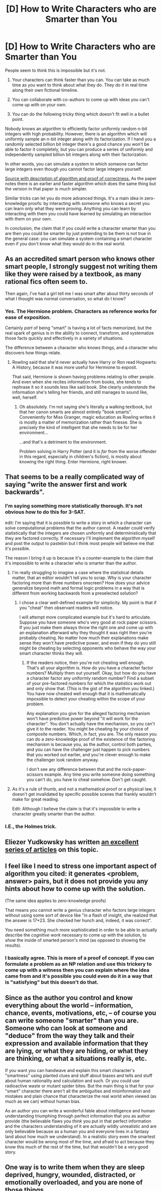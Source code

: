 #+TITLE: [D] How to Write Characters who are Smarter than You

* [D] How to Write Characters who are Smarter than You
:PROPERTIES:
:Author: TimTravel
:Score: 25
:DateUnix: 1453273897.0
:DateShort: 2016-Jan-20
:END:
People seem to think this is impossible but it's not.

1. Your characters can think faster than you can. You can take as much time as you want to think about what they do. They do it in real time along their own fictional timeline.

2. You can collaborate with co-authors to come up with ideas you can't come up with on your own.

3. You can do the following tricky thing which doesn't fit well in a bullet point.

Nobody knows an algorithm to efficiently factor uniformly random n-bit integers with high probability. However, there is an algorithm which will uniformly sample an n-bit integer along with its factorization. If I hand you a randomly selected billion bit integer there's a good chance you won't be able to factor it completely, but you can produce a series of uniformly and independently sampled billion bit integers along with their factorization.

In other words, you can simulate a system in which someone can factor large integers even though you cannot factor large integers yourself.

[[http://research.microsoft.com/en-us/um/people/adum/publications/2003-Generating_Random_Factored_Numbers,_Easily.pdf][Source with description of algorithm and proof of correctness.]] As the paper notes there is an earlier and faster algorithm which does the same thing but the version in that paper is much simpler.

Similar tricks can let you do more advanced things. It's a main idea in zero-knowledge proofs: by interacting with someone who knows a secret you can learn only what they were proving. Anything you can learn by interacting with them you could have learned by simulating an interaction with them on your own.

In conclusion, the claim that if you could write a character smarter than you are then you could be smarter by just pretending to be them is not true in the general case: you can simulate a system containing a smart character even if you don't know what they would do in the real world.


** As an accredited smart person who knows other smart people, I strongly suggest not writing them like they were raised by a textbook, as many rational fics often seem to.

Then again, I've had a girl tell me I was smart after about thirty seconds of what I thought was normal conversation, so what do I know?
:PROPERTIES:
:Author: TacticusThrowaway
:Score: 18
:DateUnix: 1453309723.0
:DateShort: 2016-Jan-20
:END:

*** Yes. The Hermione problem. Characters as reference works for ease of exposition.

Certainly /part/ of being "smart" is having a lot of facts memorized, but the real spark of genius is in the ability to connect, transform, and systematize those facts quickly and effectively in a variety of situations.

The difference between a character who knows things, and a character who discovers how things relate.
:PROPERTIES:
:Author: Sparkwitch
:Score: 11
:DateUnix: 1453314680.0
:DateShort: 2016-Jan-20
:END:

**** Rowling said that she'd never actually have Harry or Ron read Hogwarts: A History, because it was more useful for Hermione to exposit.

That said, Hermione /is/ shown having problems relating to other people. And even when she recites information from books, she tends to rephrase it so it sounds less like said book. She clearly /understands/ the information she's telling her friends, and still manages to sound like, well, herself.
:PROPERTIES:
:Author: TacticusThrowaway
:Score: 8
:DateUnix: 1453315511.0
:DateShort: 2016-Jan-20
:END:

***** Oh absolutely. I'm not saying she's literally a walking textbook, but that her canon smarts are almost entirely "book smarts". Conveniently for Miss Granger, magic education as Rowling writes it is mostly a matter of memorization rather than finesse. She is precisely the kind of intelligent that she needs to be for her environment...

...and that's a detriment to the environment.

Problem solving in Harry Potter (and it is /far/ from the worse offender in this regard, especially in children's fiction), is mostly about knowing the right thing. Enter Hermione, right knower.
:PROPERTIES:
:Author: Sparkwitch
:Score: 4
:DateUnix: 1453318487.0
:DateShort: 2016-Jan-20
:END:


** That seems to be a really complicated way of saying "write the answer first and work backwards".
:PROPERTIES:
:Author: Anakiri
:Score: 27
:DateUnix: 1453278287.0
:DateShort: 2016-Jan-20
:END:

*** I'm saying something more statistically thorough. It's not obvious how to do this for 3-SAT.

edit: I'm saying that it is possible to write a story in which a character can solve computational problems that the author cannot. A reader could verify statistically that the integers are chosen uniformly and deterministically that they are factored correctly. If necessary I'll implement the algorithm myself and post the output to pastebin but I think most people will believe me that it's possible.

The reason I bring it up is because it's a counter-example to the claim that it's impossible to write a character who is smarter than the author.
:PROPERTIES:
:Author: TimTravel
:Score: 7
:DateUnix: 1453280213.0
:DateShort: 2016-Jan-20
:END:

**** I'm really struggling to imagine a case where the statistical details matter, that an editor wouldn't tell you to scrap. Why is your character factoring more than three numbers onscreen? How does your advice generalize beyond math and formal logic problems in a way that is different from working backwards from a preselected solution?
:PROPERTIES:
:Author: Anakiri
:Score: 8
:DateUnix: 1453285474.0
:DateShort: 2016-Jan-20
:END:

***** I chose a clear well-defined example for simplicity. My point is that if you "cheat" then observant readers will notice.

I will attempt more complicated example but it's hard to articulate. Suppose you have someone who's very good at rock paper scissors. If you just make them always throw the right one and come up with an explanation afterward why they thought it was right then you're probably cheating. No matter how much their explanations make sense they won't have predictive power, and even if they do you still might be cheating by selecting opponents who behave the way your smart character thinks they will.
:PROPERTIES:
:Author: TimTravel
:Score: 1
:DateUnix: 1453342725.0
:DateShort: 2016-Jan-21
:END:

****** If the readers notice, then you're not cheating well enough. That's all your algorithm is. How do you have a character factor numbers? Multiply them out yourself. Okay, but how do you have a character factor any uniformly random number? Find a subset of your pre-factored numbers for which the statistics work out and only show that. (This is the gist of the algorithm you linked.) You have now cheated well enough that it is mathematically impossible to detect your cheating within the scope of your problem.

Any explanation you give for the alleged factoring mechanism won't have predictive power beyond "it will work for the character". You don't actually have the mechanism, so you can't give it to the reader. You might be cheating by your choice of composite numbers. Which, in fact, you are. The only reason you can do a zero-knowledge proof of the existence of the factoring mechanism is because you, as the author, control both parties, and you can have the challenger just happen to pick numbers that you worked out earlier, and you're clever enough to make the challenger look random anyway.

I don't see any difference between that and the rock-paper-scissors example. Any time you write someone doing something you can't do, you have to cheat somehow. Don't get caught.
:PROPERTIES:
:Author: Anakiri
:Score: 1
:DateUnix: 1453379776.0
:DateShort: 2016-Jan-21
:END:


**** As it's a rule of thumb, and not a mathematical proof or a physical law, it doesn't get invalidated by specific possible scenes that frankly wouldn't make for great reading.

Edit: Although I believe the claim is that it's impossible to write a character greatly smarter than the author.
:PROPERTIES:
:Author: FuguofAnotherWorld
:Score: 1
:DateUnix: 1453295814.0
:DateShort: 2016-Jan-20
:END:


*** I.E., the Holmes trick.
:PROPERTIES:
:Author: ArgentStonecutter
:Score: 1
:DateUnix: 1453290059.0
:DateShort: 2016-Jan-20
:END:


** Eliezer Yudkowsky has written [[http://yudkowsky.tumblr.com/writing][an excellent series of articles]] on this topic.
:PROPERTIES:
:Author: Roxolan
:Score: 16
:DateUnix: 1453289881.0
:DateShort: 2016-Jan-20
:END:


** I feel like I need to stress one important aspect of algorithm you cited: it generates <problem, answer> pairs, but it does not provide you any hints about how to come up with the solution.

(The same idea applies to zero-knowledge proofs)

That means you cannot write a genius character who factors large integers without using some sort of device like "in a flash of insight, she realized that the answer is 17*23. She checked her hunch and, indeed, it was correct".

You need something much more sophisticated in order to be able to actually describe the /cognitive work/ necessary to come up with the solution, to /show/ the inside of smarted person's mind (as opposed to showing the results).
:PROPERTIES:
:Author: BT_Uytya
:Score: 5
:DateUnix: 1453354150.0
:DateShort: 2016-Jan-21
:END:

*** I basically agree. This is more of a proof of concept. If you can formulate a problem as an NP relation and use this trickery to come up with a witness then you can explain where the idea came from and it's possible you could even do it in a way that is "satisfying" but this doesn't do that.
:PROPERTIES:
:Author: TimTravel
:Score: 1
:DateUnix: 1453354396.0
:DateShort: 2016-Jan-21
:END:


** Since as the author you control and know everything about the world -- information, chance, events, motivations, etc, -- of course you can write someone "smarter" than you are. Someone who can look at someone and "deduce" from the way they talk and their expression and available information that they are lying, or what they are hiding, or what they are thinking, or what a situations really is, etc.

If you want you can handwave and explain this smart character's "smartness" using planted clues and stuff about biases and tells and stuff about human rationality and calculation and such. Or you could use radioactive waste or mutant spider bites. But the main thing is that for your "smart" character there aren't all the ambiguities and misinformation and mistakes and plain chance that characterize the real world when viewed (as much as we can) without human bias.

As an author you can write a wonderful fable about intelligence and human understanding triumphing through perfect information that you as author provide (the believable flaws you /think/ you put in that perfect information and the characters understanding of it are actually wildly unrealistic and are only believable because as a human you and everyone lives in a fantasy land about how much we understand). In a realistic story even the smartest character would be wrong most of the time, and afraid to act because they know this much of the rest of the time, but that wouldn't be a very good story.
:PROPERTIES:
:Author: OrzBrain
:Score: 2
:DateUnix: 1453322512.0
:DateShort: 2016-Jan-21
:END:


** One way is to write them when they are sleep deprived, hungry, wounded, distracted, or emotionally overloaded, and you are none of those things.
:PROPERTIES:
:Author: DocFuture
:Score: 2
:DateUnix: 1453358007.0
:DateShort: 2016-Jan-21
:END:
